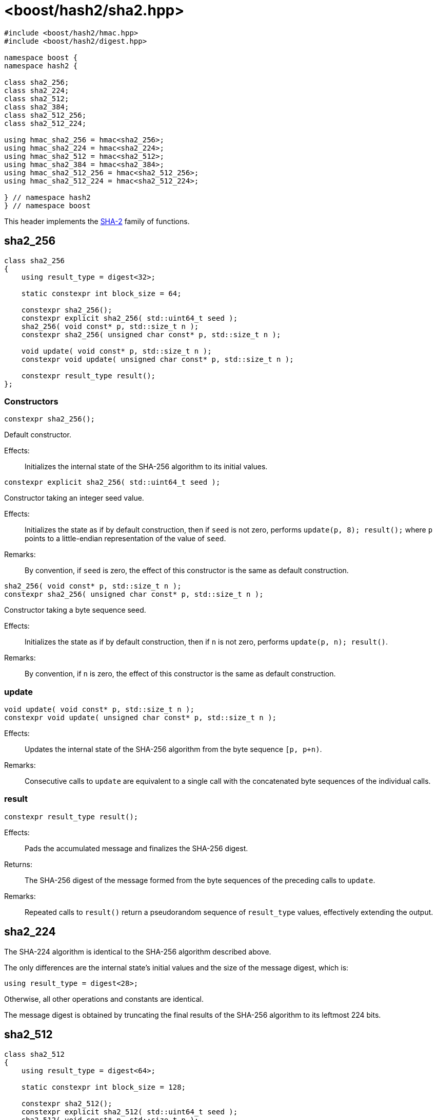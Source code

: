 ////
Copyright 2024 Peter Dimov
Distributed under the Boost Software License, Version 1.0.
https://www.boost.org/LICENSE_1_0.txt
////

[#ref_sha2]
# <boost/hash2/sha2.hpp>
:idprefix: ref_sha2_

```
#include <boost/hash2/hmac.hpp>
#include <boost/hash2/digest.hpp>

namespace boost {
namespace hash2 {

class sha2_256;
class sha2_224;
class sha2_512;
class sha2_384;
class sha2_512_256;
class sha2_512_224;

using hmac_sha2_256 = hmac<sha2_256>;
using hmac_sha2_224 = hmac<sha2_224>;
using hmac_sha2_512 = hmac<sha2_512>;
using hmac_sha2_384 = hmac<sha2_384>;
using hmac_sha2_512_256 = hmac<sha2_512_256>;
using hmac_sha2_512_224 = hmac<sha2_512_224>;

} // namespace hash2
} // namespace boost
```

This header implements the https://csrc.nist.gov/pubs/fips/180-4/upd1/final[SHA-2] family of functions.

## sha2_256

```
class sha2_256
{
    using result_type = digest<32>;

    static constexpr int block_size = 64;

    constexpr sha2_256();
    constexpr explicit sha2_256( std::uint64_t seed );
    sha2_256( void const* p, std::size_t n );
    constexpr sha2_256( unsigned char const* p, std::size_t n );

    void update( void const* p, std::size_t n );
    constexpr void update( unsigned char const* p, std::size_t n );

    constexpr result_type result();
};
```

### Constructors

```
constexpr sha2_256();
```

Default constructor.

Effects: ::
  Initializes the internal state of the SHA-256 algorithm to its initial values.

```
constexpr explicit sha2_256( std::uint64_t seed );
```

Constructor taking an integer seed value.

Effects: ::
  Initializes the state as if by default construction, then if `seed` is not zero, performs `update(p, 8); result();` where `p` points to a little-endian representation of the value of `seed`.

Remarks: ::
  By convention, if `seed` is zero, the effect of this constructor is the same as default construction.

```
sha2_256( void const* p, std::size_t n );
constexpr sha2_256( unsigned char const* p, std::size_t n );
```

Constructor taking a byte sequence seed.

Effects: ::
  Initializes the state as if by default construction, then if `n` is not zero, performs `update(p, n); result()`.

Remarks: ::
  By convention, if `n` is zero, the effect of this constructor is the same as default construction.

### update

```
void update( void const* p, std::size_t n );
constexpr void update( unsigned char const* p, std::size_t n );
```

Effects: ::
  Updates the internal state of the SHA-256 algorithm from the byte sequence `[p, p+n)`.

Remarks: ::
  Consecutive calls to `update` are equivalent to a single call with the concatenated byte sequences of the individual calls.

### result

```
constexpr result_type result();
```

Effects: ::
  Pads the accumulated message and finalizes the SHA-256 digest.

Returns: ::
  The SHA-256 digest of the message formed from the byte sequences of the preceding calls to `update`.

Remarks: ::
  Repeated calls to `result()` return a pseudorandom sequence of `result_type` values, effectively extending the output.

## sha2_224

The SHA-224 algorithm is identical to the SHA-256 algorithm described above.

The only differences are the internal state's initial values and the size of the message digest, which is:
```
using result_type = digest<28>;
```

Otherwise, all other operations and constants are identical.

The message digest is obtained by truncating the final results of the SHA-256 algorithm to its leftmost 224 bits.

## sha2_512

```
class sha2_512
{
    using result_type = digest<64>;

    static constexpr int block_size = 128;

    constexpr sha2_512();
    constexpr explicit sha2_512( std::uint64_t seed );
    sha2_512( void const* p, std::size_t n );
    constexpr sha2_512( unsigned char const* p, std::size_t n );

    void update( void const* p, std::size_t n );
    constexpr void update( unsigned char const* p, std::size_t n );

    constexpr result_type result();
};
```

### Constructors

```
constexpr sha2_512();
```

Default constructor.

Effects: ::
  Initializes the internal state of the SHA-512 algorithm to its initial values.

```
constexpr explicit sha2_512( std::uint64_t seed );
```

Constructor taking an integer seed value.

Effects: ::
  Initializes the state as if by default construction, then if `seed` is not zero, performs `update(p, 8); result();` where `p` points to a little-endian representation of the value of `seed`.

Remarks: ::
  By convention, if `seed` is zero, the effect of this constructor is the same as default construction.

```
sha2_512( void const* p, std::size_t n );
constexpr sha2_512( unsigned char const* p, std::size_t n );
```

Constructor taking a byte sequence seed.

Effects: ::
  Initializes the state as if by default construction, then if `n` is not zero, performs `update(p, n); result()`.

Remarks: ::
  By convention, if `n` is zero, the effect of this constructor is the same as default construction.

### update

```
void update( void const* p, std::size_t n );
constexpr void update( unsigned char const* p, std::size_t n );
```

Effects: ::
  Updates the internal state of the SHA-512 algorithm from the byte sequence `[p, p+n)`.

Remarks: ::
  Consecutive calls to `update` are equivalent to a single call with the concatenated byte sequences of the individual calls.

### result

```
constexpr result_type result();
```

Effects: ::
  Pads the accumulated message and finalizes the SHA-512 digest.

Returns: ::
  The SHA-512 digest of the message formed from the byte sequences of the preceding calls to `update`.

Remarks: ::
  Repeated calls to `result()` return a pseudorandom sequence of `result_type` values, effectively extending the output.

## sha2_384

The SHA-384 algorithm is identical to the SHA-512 algorithm described above.

The only differences are the internal state's initial values and the size of the message digest, which is:
```
using result_type = digest<48>;
```

Otherwise, all other operations and constants are identical.

The message digest is obtained by truncating the final results of the SHA-512 algorithm to its leftmost 384 bits.

## sha2_512_224

The SHA-512/224 algorithm is identical to the SHA-512 algorithm described above.

The only differences are the internal state's initial values and the size of the message digest, which is:
```
using result_type = digest<28>;
```

Otherwise, all other operations and constants are identical.

The message digest is obtained by truncating the final results of the SHA-512 algorithm to its leftmost 224 bits.

## sha2_512_256

The SHA-512/256 algorithm is identical to the SHA-512 algorithm described above.

The only differences are the internal state's initial values and the size of the message digest, which is:
```
using result_type = digest<32>;
```

Otherwise, all other operations and constants are identical.

The message digest is obtained by truncating the final results of the SHA-512 algorithm to its leftmost 256 bits.
